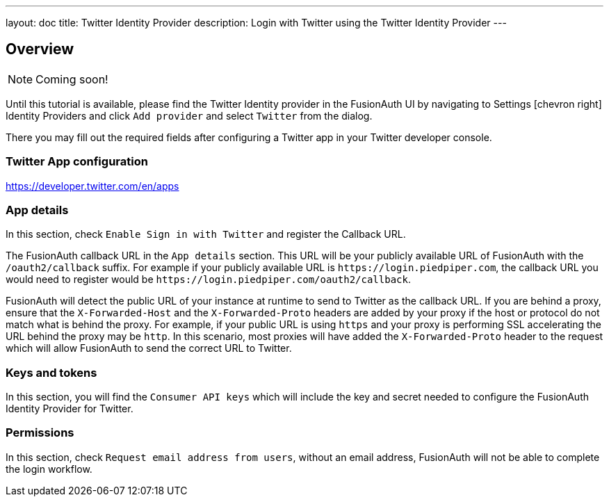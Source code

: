 ---
layout: doc
title: Twitter Identity Provider
description: Login with Twitter using the Twitter Identity Provider
---

:sectnumlevels: 0

== Overview

[NOTE]
====
Coming soon!
====

Until this tutorial is available, please find the Twitter Identity provider in the FusionAuth UI by navigating to [breadcrumb]#Settings# icon:chevron-right[role=breadcrumb] [breadcrumb]#Identity Providers# and click `Add provider` and select `Twitter` from the dialog.

There you may fill out the required fields after configuring a Twitter app in your Twitter developer console.


=== Twitter App configuration

https://developer.twitter.com/en/apps

=== App details

In this section, check `Enable Sign in with Twitter` and register the Callback URL.

The FusionAuth callback URL in the `App details` section. This URL will be your publicly available URL of FusionAuth with the `/oauth2/callback` suffix. For example if your publicly available URL is `\https://login.piedpiper.com`, the callback URL you would need to register would be `\https://login.piedpiper.com/oauth2/callback`.

FusionAuth will detect the public URL of your instance at runtime to send to Twitter as the callback URL. If you are behind a proxy, ensure that the `X-Forwarded-Host` and the `X-Forwarded-Proto` headers are added by your proxy if the host or protocol do not match what is behind the proxy. For example, if your public URL is using `https` and your proxy is performing SSL accelerating the URL behind the proxy may be `http`. In this scenario, most proxies will have added the `X-Forwarded-Proto` header to the request which will allow FusionAuth to send the correct URL to Twitter.

=== Keys and tokens

In this section, you will find the `Consumer API keys` which will include the key and secret needed to configure the FusionAuth Identity Provider for Twitter.

=== Permissions

In this section, check `Request email address from users`, without an email address, FusionAuth will not be able to complete the login workflow.